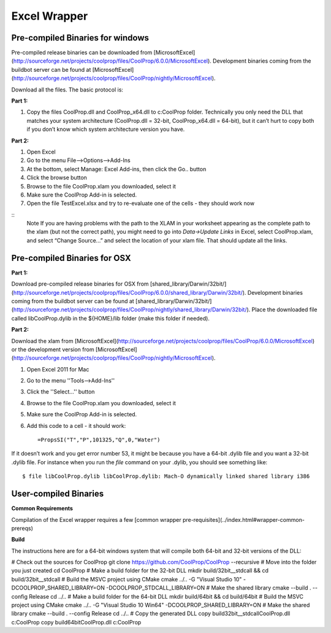 Excel Wrapper
=============

Pre-compiled Binaries for windows
---------------------------------

Pre-compiled release binaries can be downloaded from [MicrosoftExcel](http://sourceforge.net/projects/coolprop/files/CoolProp/6.0.0/MicrosoftExcel).  Development binaries coming from the buildbot server can be found at [MicrosoftExcel](http://sourceforge.net/projects/coolprop/files/CoolProp/nightly/MicrosoftExcel).

Download all the files. The basic protocol is:

**Part 1:**

1.  Copy the files CoolProp.dll and CoolProp_x64.dll to c:\CoolProp folder. Technically you only need the DLL that matches your system architecture (CoolProp.dll = 32-bit, CoolProp_x64.dll = 64-bit), but it can’t hurt to copy both if you don’t know which system architecture version you have.

**Part 2:**

1.  Open Excel
2.  Go to the menu File–>Options–>Add-Ins
3.  At the bottom, select Manage: Excel Add-ins, then click the Go.. button
4.  Click the browse button
5.  Browse to the file CoolProp.xlam you downloaded, select it
6.  Make sure the CoolProp Add-in is selected.
7.  Open the file TestExcel.xlsx and try to re-evaluate one of the cells - they should work now

::
  Note
  If you are having problems with the path to the XLAM in your worksheet appearing as the complete path to the xlam (but not the correct path), you might need to go into `Data->Update Links` in Excel, select CoolProp.xlam, and select “Change Source...” and select the location of your xlam file.  That should update all the links.


Pre-compiled Binaries for OSX
-----------------------------

**Part 1:**

Download pre-compiled release binaries for OSX from [shared_library/Darwin/32bit/](http://sourceforge.net/projects/coolprop/files/CoolProp/6.0.0/shared_library/Darwin/32bit/).  Development binaries coming from the buildbot server can be found at [shared_library/Darwin/32bit/](http://sourceforge.net/projects/coolprop/files/CoolProp/nightly/shared_library/Darwin/32bit/). Place the downloaded file called libCoolProp.dylib in the ${HOME}/lib folder (make this folder if needed).

**Part 2:**

Download the xlam from [MicrosoftExcel](http://sourceforge.net/projects/coolprop/files/CoolProp/6.0.0/MicrosoftExcel) or the development version from [MicrosoftExcel](http://sourceforge.net/projects/coolprop/files/CoolProp/nightly/MicrosoftExcel).

1.  Open Excel 2011 for Mac

2.  Go to the menu ''Tools–>Add-Ins''

3.  Click the ''Select...'' button

4.  Browse to the file CoolProp.xlam you downloaded, select it

5.  Make sure the CoolProp Add-in is selected.

6.  Add this code to a cell - it should work: ::

    =PropsSI("T","P",101325,"Q",0,"Water")


If it doesn’t work and you get error number 53, it might be because you have a 64-bit .dylib file and you want a 32-bit .dylib file.  For instance when you run the `file` command on your .dylib, you should see something like: ::

    $ file libCoolProp.dylib libCoolProp.dylib: Mach-O dynamically linked shared library i386


User-compiled Binaries
------------------------

**Common Requirements**

Compilation of the Excel wrapper requires a few [common wrapper pre-requisites](../index.html#wrapper-common-prereqs)


**Build**

The instructions here are for a 64-bit windows system that will compile both 64-bit and 32-bit versions of the DLL:

.. code:: bash

# Check out the sources for CoolProp
git clone https://github.com/CoolProp/CoolProp --recursive
# Move into the folder you just created
cd CoolProp
# Make a build folder for the 32-bit DLL
mkdir build/32bit__stdcall && cd build/32bit__stdcall
# Build the MSVC project using CMake
cmake ../.. -G "Visual Studio 10" -DCOOLPROP_SHARED_LIBRARY=ON -DCOOLPROP_STDCALL_LIBRARY=ON
# Make the shared library
cmake --build . --config Release
cd ../..
# Make a build folder for the 64-bit DLL
mkdir build/64bit && cd build/64bit
# Build the MSVC project using CMake
cmake ../.. -G "Visual Studio 10 Win64" -DCOOLPROP_SHARED_LIBRARY=ON
# Make the shared library
cmake --build . --config Release
cd ../..
# Copy the generated DLL
copy build\32bit__stdcall\CoolProp.dll c:\CoolProp
copy build\64bit\CoolProp.dll c:\CoolProp
